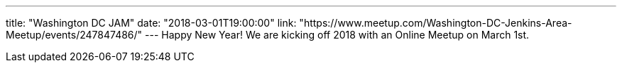 ---
title: "Washington DC JAM"
date: "2018-03-01T19:00:00"
link: "https://www.meetup.com/Washington-DC-Jenkins-Area-Meetup/events/247847486/"
---
Happy New Year! We are kicking off 2018 with an Online Meetup on March 1st. 
